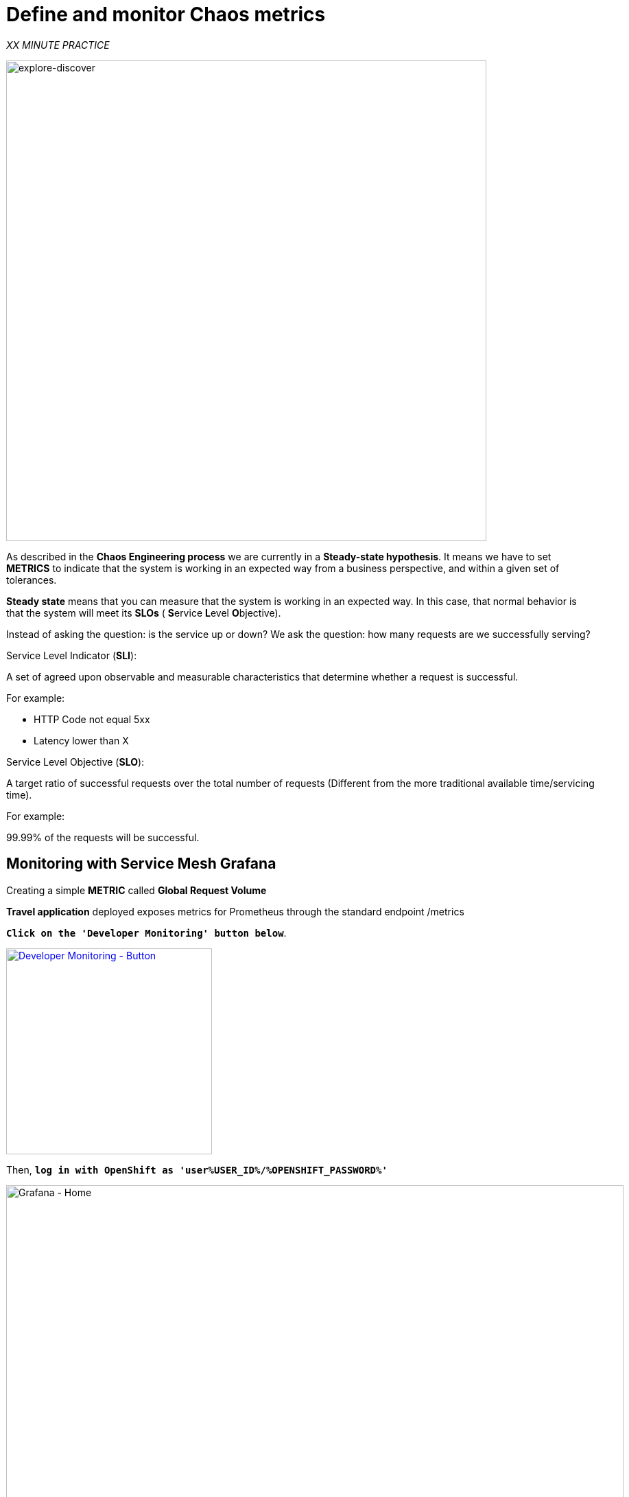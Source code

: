 :markup-in-source: verbatim,attributes,quotes
:CHE_URL: http://codeready-workspaces.%APPS_HOSTNAME_SUFFIX%
:USER_ID: %USER_ID%
:OPENSHIFT_PASSWORD: %OPENSHIFT_PASSWORD%
:KIALI_URL: https://kiali-istio-system.%APPS_HOSTNAME_SUFFIX%
:GRAFANA_URL: https://grafana-istio-system.%APPS_HOSTNAME_SUFFIX%
:COOLSTORE_HOMEPAGE: http://web-chaos-engineering{USER_ID}.%APPS_HOSTNAME_SUFFIX%
:DASHBOARD_GIT_URL: https://raw.githubusercontent.com/mcouliba/chaos-engineering-workshop/%WORKSHOP_GIT_REF%/grafana/chaos-engineering-dashboard.json

= Define and monitor Chaos metrics

_XX MINUTE PRACTICE_

image::explore-discover.png[explore-discover, 700]


As described in the **Chaos Engineering process** we are currently in a **Steady-state hypothesis**. It means we have to set **METRICS** to indicate that the system is working in an expected way from a business perspective, and within a given set of tolerances.


**Steady state** means that you can measure that the system is working in an expected way. In this case, that normal behavior is that the system will meet its **SLOs** ( **S**ervice **L**evel **O**bjective). 

Instead of asking the question: is the service up or down?
We ask the question: how many requests are we successfully serving?

Service Level Indicator (**SLI**):

A set of agreed upon observable and measurable characteristics that determine whether a request is successful.

For example:

* HTTP Code not equal 5xx
* Latency lower than X

Service Level Objective (**SLO**):

A target ratio of successful requests over the total number of requests (Different from the more traditional available time/servicing time).

For example: 

99.99% of the requests will be successful. 


== Monitoring with Service Mesh Grafana

Creating a simple **METRIC** called **Global Request Volume**

**Travel application** deployed exposes metrics for Prometheus through the standard endpoint /metrics

`*Click on the 'Developer Monitoring' button below*`.

[link={GRAFANA_URL}]
[window=_blank, align="center"]
[role='params-link']
image::developer-monitoring-button.png[Developer Monitoring - Button, 300]

Then, `*log in with OpenShift as 'user{USER_ID}/{OPENSHIFT_PASSWORD}'*`

image::grafana-home.png[Grafana - Home,900]

Now, let's create a dashboard to monitor the Chaos Metrics.

`*Click on  'plus (+) sign' > 'Create Dashboard' in the left hand side menu*`

image::grafana-create-dashboard.png[Grafana - Home,200]

Let's create the first **metric which defines the number of total requests in your namespace**.

`*Click on the 'Add Query'*`

image::grafana-panel-actions.png[Grafana - Home,500]

You are going to define the metric using a query language called **PromQL** (Prometheus Query Language).
This language will let you select and aggregate time series data in real time.

You will use the following incremental approach to understand and translate the first metric to PromQL expressions.

`*Enter the following expression into the 'Metrics' field for the Query 'A'*`:

image::grafana-add-query.png[Grafana - Home,700]

.Query Settings
[%header,cols=3*]
|===
|Step
|PromQL
|Description

|Step 1
a|**_istio_requests_total_**
|This is an https://istio.io/latest/docs/reference/config/metrics/[Istio standard metric^] exported to Prometheus by default.
It is a Counter measuring the total number of requests that have come through the Entire Service Mesh. This metric has several 
dimensions, per time series in a range vector

|Step 2
|**_istio_requests_total**{reporter="source", namespace="chaos-engineering{USER_ID}"}_
|Filter the metric to use only the inbound requests (_reporter="source"_) from your environment (_namespace="chaos-engineering{USER_ID}"_)  

|Step 3
|_increase(**istio_requests_total{reporter="source", namespace="chaos-engineering{USER_ID}**"}[1m])_
|Adding increase(), the query returns the only number of requests as measured over the last minute per time series.

|Step 4
|_sum(**increase(istio_requests_total{reporter="source", namespace="chaos-engineering{USER_ID}**"}[1m]))_
|Adding sum(), the query returns the total of requests within the namespace

|===

As result, you should be a time graph similar to the following one:

image::grafana-number-total-graph.png[Grafana - Home,700]

Then, `*click on 'Visualization Settings' icon on the left hand sidebar and enter the following parameters:*`

.Singlestat Settings
[%header,cols=3*]
|===
|Parameter
|Value
|Description

|Visualization 
|**Singlestat**
|

|Unit 
|**Throughput ops/min (opm)**
|

|Spark Lines
|**Show** enabled
|

|===

image::grafana-visualization-settings.png[Grafana - Home,500]

Finally, `*click on the 'General Settings' icon and enter the following parameters:*`

.General Settings
[%header,cols=3*]
|===
|Parameter
|Value
|Description

|Title 
|**Global Request Volume**
|

|===

image::grafana-general-settings.png[Grafana - Home,500]

**Congratulations!!!** You just created your first Chaos Metrics in a Grafana dashboard!

image::grafana-number-total-singlestat.png[Grafana - Home,400]     


Creating an additional **METRIC** called **Global Success Rate (non 5xx responses) **

After creating the METRIC of all requests we can define a METRIC of all SUCCESSFULL REQUESTS (~ error code 5XX) :

 Total Requests: sum(increase(istio_requests_total{}[$time_interval]))

 Successful requests: sum(increase(istio_requests_total{response_code!~"5.*"}[$time_interval])) 
 in our case :

_sum(increase(istio_requests_total{reporter="source", namespace="chaos-engineering{USER_ID}", response_code!~"5.*"}[1m]))/ sum(rate(istio_requests_total{reporter="source", namespace="chaos-engineering{USER_ID}"}[1m]))_

image::grafana-global-success-rate-step-1.png[Grafana - Home,900]

Now let's create this new **Global Success Rate (non 5xx responses) ** METRIC value 

`*Click on the  (1) 'Add Panel' button *`

image::grafana-add-panel.png[Grafana - Add Panel,100]

and 

`*Click on the  (2) 'Add Query' icon *`

image::grafana-add-query-step1.png[Grafana - Add Query,200]

`*Enter the following expression into the 'Metrics' field for the Query 'A'*`:

image::grafana-add-query.png[Grafana - Home,700]

.Query Settings
[%header,cols=3*]
|===
|Step
|PromQL
|Description

|Step 1
a|_sum(increase(istio_requests_total{reporter="source", namespace="chaos-engineering{USER_ID}", response_code!~"5.*"}[1m]))/ sum(rate(istio_requests_total{reporter="source", namespace="chaos-engineering{USER_ID}"}[1m]))_
| **Global Success Rate**  is a ratio betwen the number of successfull request and the number of http requests.

|===



Then, `*click on 'Visualization Settings' icon on the left hand sidebar and enter the following parameters:*`

.Singlestat Settings
[%header,cols=3*]
|===
|Parameter
|Value
|Description

|Visualization 
|**Singlestat**
|

|Unit 
|**percent (0.0-1.0)**
|

|Thresholds 
|**95,99,99.5**
|

|Spark Lines
|**Show** and **Full height** enabled
|


|===

image::grafana-gsr-step2.png[Grafana - GSR setup ,900]

Finally, `*click on the 'General Settings' icon and enter the following parameters:*`

.General Settings
[%header,cols=3*]
|===
|Parameter
|Value
|Description

|Title 
|**Global Success Rate (non 5xx responses)**
|

|===

image::grafana-general-settings-step3.png[Grafana - Home,700]

**Congratulations!!!** You just created your second Chaos Metrics **Global Success Rate (non 5xx responses)** in a Grafana dashboard!



== Import the Chaos Engineering Dashboard

You just learnt how to create a Grafana Dashboard. Now, let's import the full Grafana Dashboard needed to the chaos experiments.

`*Click on the following link, {DASHBOARD_GIT_URL}[Chaos Engineering Dashboard^] and copy the content*`

In {GRAFANA_URL}[Grafana^], `*Click on  'plus (+) sign' > 'Import Dashboard' in the left hand side menu*`

image::grafana-import-dashboard.png[Grafana - Home,200]

Then, `*paste the JSON content and click on 'Load' > 'Import'*`

image::grafana-load-dashboard.png[Grafana - Home,700]

If you are receiving an error mentioning ** A dashboard in this folder with the same name already exists**  add  'user{USER_ID}'in the Name 

image::error-import-grafana.png[Grafana import Error - Home,900]

You have now access the Chaos Engineering Dashboard.

image::grafana-chaos-engineering-dashboard.png[Grafana - Home,500]

== Explore the Chaos Engineering Dashboard

Find here the full Grafana Dashboard imported 

image::full-grafana-dashboard.png[Grafana - Home,900]

To explore this Dashboard we can see it as : 

* [Red] one filter selection block in which we are selecting a namespace [Pink] here chaos-engineering{USER_ID} and a service [Cyan] of the Travel application 
* [Blue] Block A all metrics relative to the namespace on which the application is deployed
* [Yellow] Block B all metrics relative to a specified service

image::dashboard-explained.png[Grafana - Home,900]

If we are zooming in Block A relative to the **NAMESPACE chaos-engineering{USER_ID}** we can see :

* [Red] Global Request Volume => the total number of requests
* [Yellow] Global Success Rate => A target ratio of successful requests over the total number of requests .
* [Blue] 4xx and 5xx => Total of requests in Error HTTP 4xx and 5xx
* [Cyan] list of all services name available in the namespace chaos-engineering{USER_ID}
* [Pink] Number of requests by services
* [Brown] Latency per services
* [Green] Success of requests per services => Ratio of successful request associated to the service
 
image::grafana-block-A.png[Grafana - Home,900]


If we are zooming in Block B relative to the **SERVICE** selected we can see : 

* [Brown] Error Rate in the service selected => Ratio of error associated to the service selected
* [Pink]  Success Rate => to identify WHEN HTTP error occur in the service call
* [Blue] Latency value for the service 
* [Green] Request Duration for the service

image::grafana-block-B.png[Grafana - Home,900]

**Important Note** : all metrics have to be measured over a time window (typically a month) but especially for this Workshop here we are taking the minute [1m] to see some change in the Dashboard. 